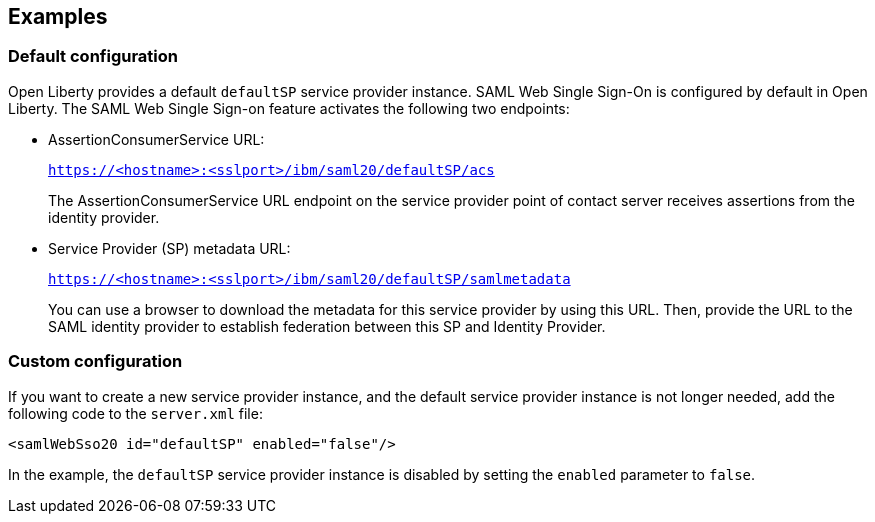 == Examples

=== Default configuration

Open Liberty provides a default `defaultSP` service provider instance.
SAML Web Single Sign-On is configured by default in Open Liberty.
The SAML Web Single Sign-on feature activates the following two endpoints:

- AssertionConsumerService URL:
+
`https://<hostname>:<sslport>/ibm/saml20/defaultSP/acs`
+
The AssertionConsumerService URL endpoint on the service provider point of contact server receives assertions from the identity provider.

- Service Provider (SP) metadata URL:
+
`https://<hostname>:<sslport>/ibm/saml20/defaultSP/samlmetadata`
+
You can use a browser to download the metadata for this service provider by using this URL.
Then, provide the URL to the SAML identity provider to establish federation between this SP and Identity Provider.

=== Custom configuration

If you want to create a new service provider instance, and the default service provider instance is not longer needed, add the following code to the `server.xml` file:

[source, xml]
----
<samlWebSso20 id="defaultSP" enabled="false"/>
----

In the example, the `defaultSP` service provider instance is disabled by setting the `enabled` parameter to `false`.
